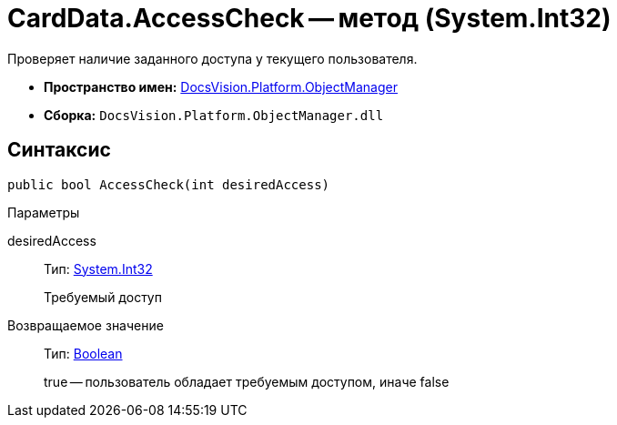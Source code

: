 = CardData.AccessCheck -- метод (System.Int32)

Проверяет наличие заданного доступа у текущего пользователя.

* *Пространство имен:* xref:api/DocsVision/Platform/ObjectManager/ObjectManager_NS.adoc[DocsVision.Platform.ObjectManager]
* *Сборка:* `DocsVision.Platform.ObjectManager.dll`

== Синтаксис

[source,csharp]
----
public bool AccessCheck(int desiredAccess)
----

Параметры

desiredAccess::
Тип: http://msdn.microsoft.com/ru-ru/library/system.int32.aspx[System.Int32]
+
Требуемый доступ

Возвращаемое значение::
Тип: http://msdn.microsoft.com/ru-ru/library/system.boolean.aspx[Boolean]
+
true -- пользователь обладает требуемым доступом, иначе false
